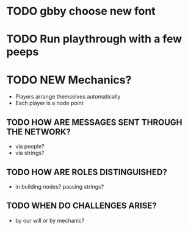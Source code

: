 # Considerations for iConference March 20-23
* TODO gbby choose new font
* TODO Run playthrough with a few peeps
* TODO NEW Mechanics?
+ Players arrange themselves automatically
+ Each player is a node point
** TODO HOW ARE MESSAGES SENT THROUGH THE NETWORK?
+ via people?
+ via strings?
** TODO HOW ARE ROLES DISTINGUISHED?
+ in building nodes? passing strings?
** TODO WHEN DO CHALLENGES ARISE?
+ by our will or by mechanic?
